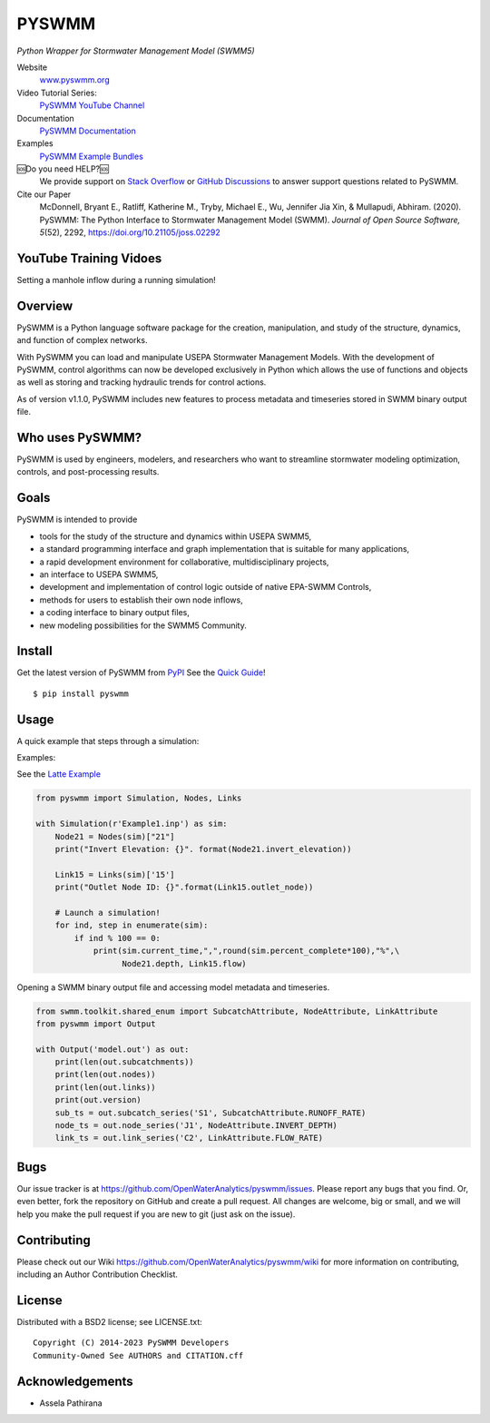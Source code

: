 PYSWMM
======


|gh actions| |docs| |license| |pypi version| |downloads| |cite|

*Python Wrapper for Stormwater Management Model (SWMM5)*

Website
	`www.pyswmm.org <https://www.pyswmm.org>`_
Video Tutorial Series:
	`PySWMM YouTube Channel <https://www.youtube.com/channel/UCv-OYsz2moiMRzZIRhqbpHA/featured>`_
Documentation
	`PySWMM Documentation <http://pyswmm.readthedocs.io/en/latest/>`_
Examples
	`PySWMM Example Bundles <https://www.pyswmm.org/examples>`_
🆘Do you need HELP?🆘
	We provide support on `Stack Overflow <https://stackoverflow.com/search?q=pyswmm>`_ or `GitHub Discussions <https://github.com/OpenWaterAnalytics/pyswmm/discussions>`_ to answer support questions related to PySWMM.
Cite our Paper
	McDonnell, Bryant E., Ratliff, Katherine M., Tryby, Michael E., Wu, Jennifer Jia Xin, & Mullapudi, Abhiram. (2020). PySWMM: The Python Interface to Stormwater Management Model (SWMM). *Journal of Open Source Software, 5*\ (52), 2292, https://doi.org/10.21105/joss.02292

YouTube Training Vidoes
-----------------------

Setting a manhole inflow during a running simulation!
	.. image:: http://img.youtube.com/vi/av8L5gNSBvI/0.jpg
	  :target: https://youtu.be/av8L5gNSBvI

Overview
--------

PySWMM is a Python language software package for the creation,
manipulation, and study of the structure, dynamics, and function of complex networks.

With PySWMM you can load and manipulate USEPA Stormwater Management Models.
With the development of PySWMM, control algorithms can now be developed exclusively
in Python which allows the use of functions and objects as well as storing and
tracking hydraulic trends for control actions.

As of version v1.1.0, PySWMM includes new features to process metadata and timeseries
stored in SWMM binary output file.

Who uses PySWMM?
----------------

PySWMM is used by engineers, modelers, and researchers who want to streamline
stormwater modeling optimization, controls, and post-processing results.

Goals
-----
PySWMM is intended to provide

-  tools for the study of the structure and
   dynamics within USEPA SWMM5,

-  a standard programming interface and graph implementation that is suitable
   for many applications,

-  a rapid development environment for collaborative, multidisciplinary
   projects,

-  an interface to USEPA SWMM5,

-  development and implementation of control logic outside of native EPA-SWMM Controls,

-  methods for users to establish their own node inflows,

-  a coding interface to binary output files,

-  new modeling possibilities for the SWMM5 Community.

Install
-------

Get the latest version of PySWMM from `PyPI <https://pypi.python.org/pypi/pyswmm/>`_ See the `Quick Guide <https://www.pyswmm.org/docs>`_!

::

	$ pip install pyswmm

Usage
-----

A quick example that steps through a simulation:

Examples:

See the `Latte Example <https://www.pyswmm.org/examples>`_

.. code-block:: python

    from pyswmm import Simulation, Nodes, Links

    with Simulation(r'Example1.inp') as sim:
        Node21 = Nodes(sim)["21"]
        print("Invert Elevation: {}". format(Node21.invert_elevation))

        Link15 = Links(sim)['15']
        print("Outlet Node ID: {}".format(Link15.outlet_node))

        # Launch a simulation!
        for ind, step in enumerate(sim):
            if ind % 100 == 0:
                print(sim.current_time,",",round(sim.percent_complete*100),"%",\
                      Node21.depth, Link15.flow)

Opening a SWMM binary output file and accessing model metadata and
timeseries.

.. code-block:: python

    from swmm.toolkit.shared_enum import SubcatchAttribute, NodeAttribute, LinkAttribute
    from pyswmm import Output

    with Output('model.out') as out:
        print(len(out.subcatchments))
        print(len(out.nodes))
        print(len(out.links))
        print(out.version)
        sub_ts = out.subcatch_series('S1', SubcatchAttribute.RUNOFF_RATE)
        node_ts = out.node_series('J1', NodeAttribute.INVERT_DEPTH)
        link_ts = out.link_series('C2', LinkAttribute.FLOW_RATE)

Bugs
----

Our issue tracker is at https://github.com/OpenWaterAnalytics/pyswmm/issues.
Please report any bugs that you find.  Or, even better, fork the repository on
GitHub and create a pull request.  All changes are welcome, big or small, and we
will help you make the pull request if you are new to git
(just ask on the issue).

Contributing
------------
Please check out our Wiki https://github.com/OpenWaterAnalytics/pyswmm/wiki
for more information on contributing, including an Author Contribution Checklist.

License
-------

Distributed with a BSD2 license; see LICENSE.txt::

   Copyright (C) 2014-2023 PySWMM Developers
   Community-Owned See AUTHORS and CITATION.cff

Acknowledgements
----------------

- Assela Pathirana

.. |appveyor status| image:: https://ci.appveyor.com/api/projects/status/gm3ci07gmkoyaeol/branch/master?svg=true
   :target: https://ci.appveyor.com/project/bemcdonnell/pyswmm
   :alt: Appveyor build status
.. |travisci status| image:: https://travis-ci.org/OpenWaterAnalytics/pyswmm.svg?branch=master
   :target: https://travis-ci.org/OpenWaterAnalytics/pyswmm
   :alt: Travis-CI build status
.. |gh actions| image:: https://github.com/OpenWaterAnalytics/pyswmm/actions/workflows/python-package.yml/badge.svg?branch=master
   :target: https://github.com/OpenWaterAnalytics/pyswmm/actions/workflows/python-package.yml
   :alt: GitHub Actions Build Status
.. |downloads| image:: https://img.shields.io/badge/dynamic/json.svg?label=Downloads&url=https%3A%2F%2Fpypistats.org%2Fapi%2Fpackages%2Fpyswmm%2Frecent&query=%24.data.last_month&colorB=green&suffix=%20last%20month
   :target: https://pypi.python.org/pypi/pyswmm/
   :alt: PyPI Monthly Downloads
.. |license| image:: https://img.shields.io/pypi/l/pyswmm.svg
   :target: LICENSE.txt
   :alt: License
.. |pypi version| image:: https://img.shields.io/pypi/v/pyswmm.svg
   :target: https://pypi.python.org/pypi/pyswmm/
   :alt: Latest PyPI version
.. |docs| image:: https://readthedocs.org/projects/pyswmm/badge/?version=latest
   :target: http://pyswmm.readthedocs.io/en/latest/?badge=latest
   :alt: Documentation Status
.. |cite| image:: https://joss.theoj.org/papers/10.21105/joss.02292/status.svg
   :target: https://doi.org/10.21105/joss.02292
   :alt: Cite our Paper
